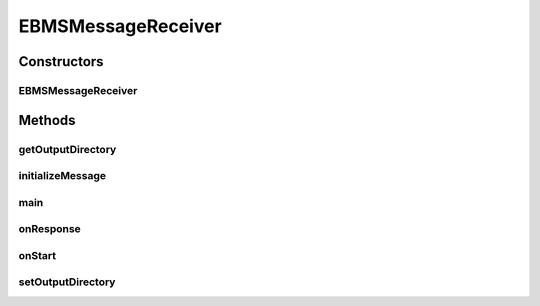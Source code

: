 .. java:import:: java.io File

.. java:import:: java.io FileOutputStream

.. java:import:: java.util Date

.. java:import:: hk.hku.cecid.corvus.util FileLogger

.. java:import:: hk.hku.cecid.corvus.ws.data DataFactory

.. java:import:: hk.hku.cecid.corvus.ws.data EBMSMessageData

.. java:import:: hk.hku.cecid.corvus.ws.data Payload

.. java:import:: hk.hku.cecid.piazza.commons.io NIOHandler

.. java:import:: hk.hku.cecid.piazza.commons.util PropertyTree

EBMSMessageReceiver
===================

.. java:package:: hk.hku.cecid.corvus.ws
   :noindex:

.. java:type:: public class EBMSMessageReceiver extends MessageReceiver

   The \ ``EBMSMessageReceiver``\  is a client sender sending SOAP web services request to B2BCollector \ ``EbMS``\  plugin for retrieving a ebMS message according to provided message id. The web service parameters are defined in the below:

   .. parsed-literal::

      <part name="messageId" type="s:string" /> *

   :author: Jumbo Cheung

   **See also:** :java:ref:`hk.hku.cecid.corvus.ws.data.EBMSMessageData`

Constructors
------------
EBMSMessageReceiver
^^^^^^^^^^^^^^^^^^^

.. java:constructor:: public EBMSMessageReceiver(FileLogger l, EBMSMessageData m)
   :outertype: EBMSMessageReceiver

Methods
-------
getOutputDirectory
^^^^^^^^^^^^^^^^^^

.. java:method:: public String getOutputDirectory()
   :outertype: EBMSMessageReceiver

   :return: the output directory of the received payload.

initializeMessage
^^^^^^^^^^^^^^^^^

.. java:method:: public void initializeMessage() throws Exception
   :outertype: EBMSMessageReceiver

   Initialize the message using the properties in the MessageProps.

main
^^^^

.. java:method:: public static void main(String[] args)
   :outertype: EBMSMessageReceiver

onResponse
^^^^^^^^^^

.. java:method:: public void onResponse() throws Exception
   :outertype: EBMSMessageReceiver

   Retrieve the payload from the message. The default receiver stores the payload as a files at the particular place specified in the configuration.

onStart
^^^^^^^

.. java:method:: public void onStart()
   :outertype: EBMSMessageReceiver

   Initialize the SOAP Message.

setOutputDirectory
^^^^^^^^^^^^^^^^^^

.. java:method:: public void setOutputDirectory(String path)
   :outertype: EBMSMessageReceiver

   Set the output directory of received payload if any.

